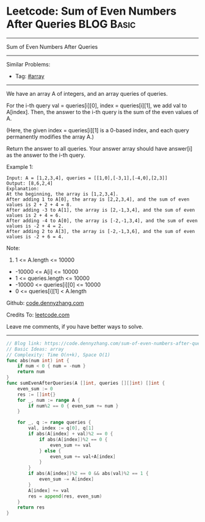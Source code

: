 * Leetcode: Sum of Even Numbers After Queries                    :BLOG:Basic:
#+STARTUP: showeverything
#+OPTIONS: toc:nil \n:t ^:nil creator:nil d:nil
:PROPERTIES:
:type:     array
:END:
---------------------------------------------------------------------
Sum of Even Numbers After Queries
---------------------------------------------------------------------
#+BEGIN_HTML
<a href="https://github.com/dennyzhang/code.dennyzhang.com/tree/master/problems/sum-of-even-numbers-after-queries"><img align="right" width="200" height="183" src="https://www.dennyzhang.com/wp-content/uploads/denny/watermark/github.png" /></a>
#+END_HTML
Similar Problems:
- Tag: [[https://code.dennyzhang.com/tag/array][#array]]
---------------------------------------------------------------------
We have an array A of integers, and an array queries of queries.

For the i-th query val = queries[i][0], index = queries[i][1], we add val to A[index].  Then, the answer to the i-th query is the sum of the even values of A.

(Here, the given index = queries[i][1] is a 0-based index, and each query permanently modifies the array A.)

Return the answer to all queries.  Your answer array should have answer[i] as the answer to the i-th query.

Example 1:
#+BEGIN_EXAMPLE
Input: A = [1,2,3,4], queries = [[1,0],[-3,1],[-4,0],[2,3]]
Output: [8,6,2,4]
Explanation: 
At the beginning, the array is [1,2,3,4].
After adding 1 to A[0], the array is [2,2,3,4], and the sum of even values is 2 + 2 + 4 = 8.
After adding -3 to A[1], the array is [2,-1,3,4], and the sum of even values is 2 + 4 = 6.
After adding -4 to A[0], the array is [-2,-1,3,4], and the sum of even values is -2 + 4 = 2.
After adding 2 to A[3], the array is [-2,-1,3,6], and the sum of even values is -2 + 6 = 4.
#+END_EXAMPLE
 
Note:

1. 1 <= A.length <= 10000
- -10000 <= A[i] <= 10000
- 1 <= queries.length <= 10000
- -10000 <= queries[i][0] <= 10000
- 0 <= queries[i][1] < A.length

Github: [[https://github.com/dennyzhang/code.dennyzhang.com/tree/master/problems/sum-of-even-numbers-after-queries][code.dennyzhang.com]]

Credits To: [[https://leetcode.com/problems/sum-of-even-numbers-after-queries/description/][leetcode.com]]

Leave me comments, if you have better ways to solve.
---------------------------------------------------------------------
#+BEGIN_SRC go
// Blog link: https://code.dennyzhang.com/sum-of-even-numbers-after-queries
// Basic Ideas: array
// Complexity: Time O(n+k), Space O(1)
func abs(num int) int {
    if num < 0 { num = -num }
    return num
}
func sumEvenAfterQueries(A []int, queries [][]int) []int {
    even_sum := 0
    res := []int{}
    for _, num := range A {
        if num%2 == 0 { even_sum += num }
    }
    
    for _, q := range queries {
        val, index := q[0], q[1]
        if abs(A[index] + val)%2 == 0 {
            if abs(A[index])%2 == 0 {
                even_sum += val
            } else {
                even_sum += val+A[index]
            }
        }
        if abs(A[index])%2 == 0 && abs(val)%2 == 1 {
            even_sum -= A[index]
        }
        A[index] += val
        res = append(res, even_sum)
    }
    return res
}
#+END_SRC

#+BEGIN_HTML
<div style="overflow: hidden;">
<div style="float: left; padding: 5px"> <a href="https://www.linkedin.com/in/dennyzhang001"><img src="https://www.dennyzhang.com/wp-content/uploads/sns/linkedin.png" alt="linkedin" /></a></div>
<div style="float: left; padding: 5px"><a href="https://github.com/dennyzhang"><img src="https://www.dennyzhang.com/wp-content/uploads/sns/github.png" alt="github" /></a></div>
<div style="float: left; padding: 5px"><a href="https://www.dennyzhang.com/slack" target="_blank" rel="nofollow"><img src="https://www.dennyzhang.com/wp-content/uploads/sns/slack.png" alt="slack"/></a></div>
</div>
#+END_HTML
